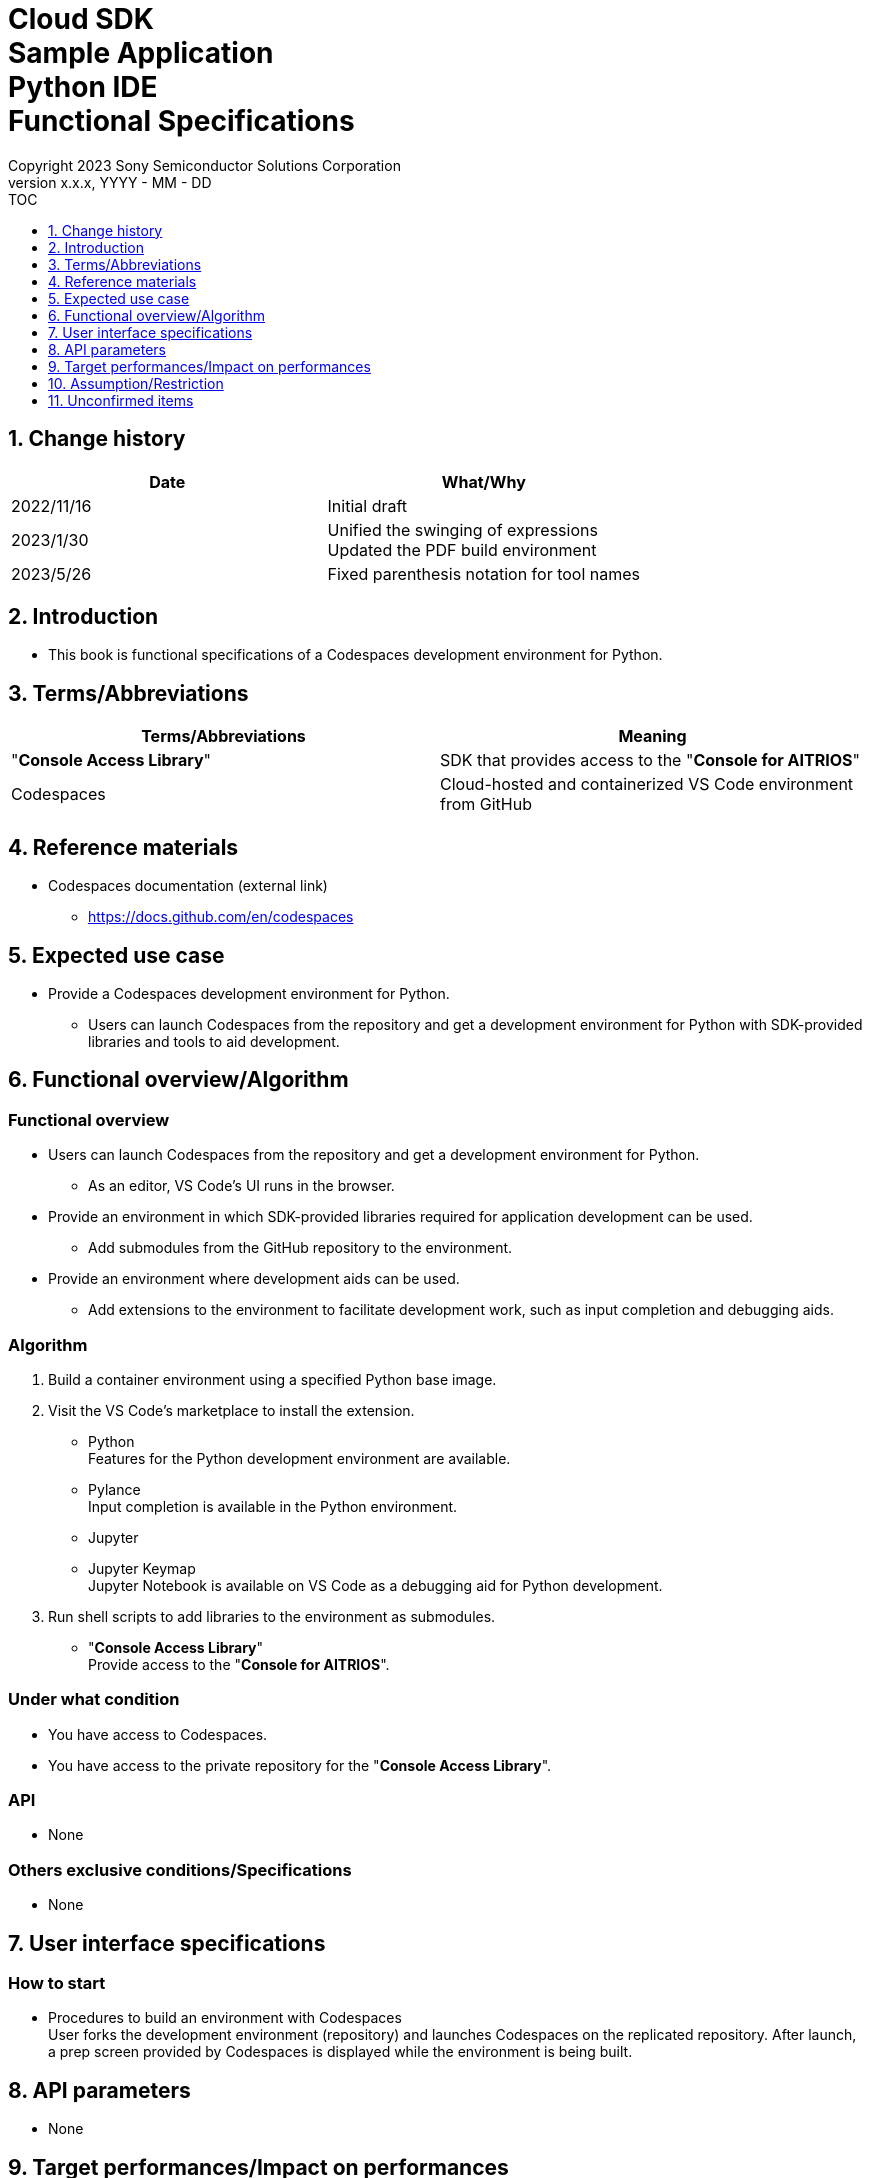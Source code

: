 = Cloud SDK pass:[<br/>] Sample Application pass:[<br/>] Python IDE pass:[<br/>] Functional Specifications pass:[<br/>]
:sectnums:
:sectnumlevels: 1
:author: Copyright 2023 Sony Semiconductor Solutions Corporation
:version-label: Version 
:revnumber: x.x.x
:revdate: YYYY - MM - DD
:trademark-desc1: AITRIOS™ and AITRIOS logos are the registered trademarks or trademarks
:trademark-desc2: of Sony Group Corporation or its affiliated companies.
:toc:
:toc-title: TOC
:toclevels: 1
:chapter-label:
:lang: en

== Change history

|===
|Date |What/Why

|2022/11/16
|Initial draft

|2023/1/30
|Unified the swinging of expressions + 
Updated the PDF build environment

|2023/5/26
|Fixed parenthesis notation for tool names

|===

== Introduction
* This book is functional specifications of a Codespaces development environment for Python.

== Terms/Abbreviations
|===
|Terms/Abbreviations |Meaning 

|"**Console Access Library**"
|SDK that provides access to the "**Console for AITRIOS**"

|Codespaces
|Cloud-hosted and containerized VS Code environment from GitHub

|===

== Reference materials
* Codespaces documentation (external link)
** https://docs.github.com/en/codespaces

== Expected use case
* Provide a Codespaces development environment for Python.
** Users can launch Codespaces from the repository and get a development environment for Python with SDK-provided libraries and tools to aid development.

== Functional overview/Algorithm
=== Functional overview
* Users can launch Codespaces from the repository and get a development environment for Python.
** As an editor, VS Code's UI runs in the browser.

* Provide an environment in which SDK-provided libraries required for application development can be used.
** Add submodules from the GitHub repository to the environment.

* Provide an environment where development aids can be used.
** Add extensions to the environment to facilitate development work, such as input completion and debugging aids.

=== Algorithm
. Build a container environment using a specified Python base image.
. Visit the VS Code's marketplace to install the extension.
** Python + 
Features for the Python development environment are available.
** Pylance + 
Input completion is available in the Python environment.
** Jupyter
** Jupyter Keymap + 
Jupyter Notebook is available on VS Code as a debugging aid for Python development.

. Run shell scripts to add libraries to the environment as submodules.
** "**Console Access Library**" + 
Provide access to the "**Console for AITRIOS**".

=== Under what condition
* You have access to Codespaces. +
* You have access to the private repository for the "**Console Access Library**".

=== API
* None

=== Others exclusive conditions/Specifications
* None

== User interface specifications
=== How to start 
* Procedures to build an environment with Codespaces + 
User forks the development environment (repository) and launches Codespaces on the replicated repository. After launch, a prep screen provided by Codespaces is displayed while the environment is being built.

== API parameters
* None

== Target performances/Impact on performances
* None

== Assumption/Restriction
* None

== Unconfirmed items
* None
